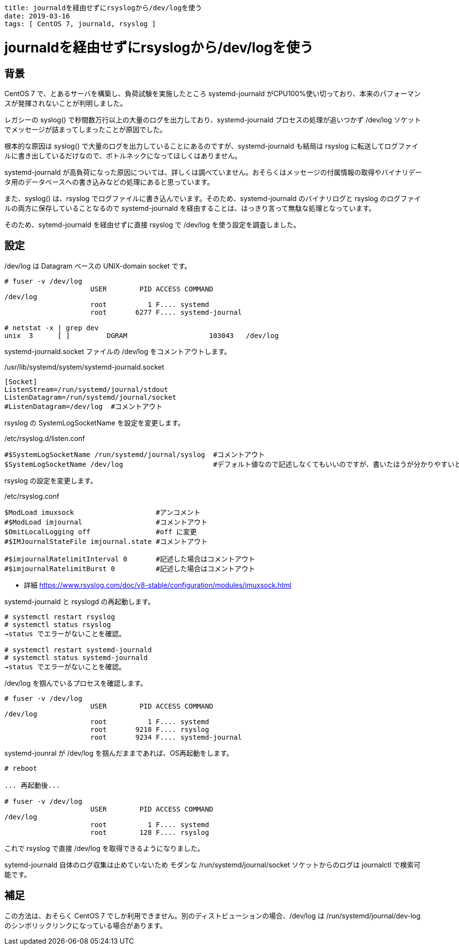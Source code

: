 ----
title: journaldを経由せずにrsyslogから/dev/logを使う
date: 2019-03-16
tags: [ CentOS 7, journald, rsyslog ]
----

= journaldを経由せずにrsyslogから/dev/logを使う

== 背景

CentOS 7 で、とあるサーバを構築し、負荷試験を実施したところ systemd-journald がCPU100%使い切っており、本来のパフォーマンスが発揮されないことが判明しました。

レガシーの syslog() で秒間数万行以上の大量のログを出力しており、systemd-journald プロセスの処理が追いつかず /dev/log ソケットでメッセージが詰まってしまったことが原因でした。

根本的な原因は syslog() で大量のログを出力していることにあるのですが、systemd-journald も結局は rsyslog に転送してログファイルに書き出しているだけなので、ボトルネックになってほしくはありません。

systemd-journald が高負荷になった原因については、詳しくは調べていません。おそらくはメッセージの付属情報の取得やバイナリデータ用のデータベースへの書き込みなどの処理にあると思っています。

また、syslog() は、rsyslog でログファイルに書き込んでいます。そのため、systemd-journald のバイナリログと rsyslog のログファイルの両方に保存していることなるので systemd-journald を経由することは、はっきり言って無駄な処理となっています。

そのため、sytemd-journald を経由せずに直接 rsyslog で /dev/log を使う設定を調査しました。

== 設定

/dev/log は Datagram ベースの UNIX-domain socket です。

----
# fuser -v /dev/log
                     USER        PID ACCESS COMMAND
/dev/log
                     root          1 F.... systemd
                     root       6277 F.... systemd-journal

# netstat -x | grep dev
unix  3      [ ]         DGRAM                    103043   /dev/log
----

systemd-journald.socket ファイルの /dev/log をコメントアウトします。

./usr/lib/systemd/system/systemd-journald.socket
----
[Socket]
ListenStream=/run/systemd/journal/stdout
ListenDatagram=/run/systemd/journal/socket
#ListenDatagram=/dev/log  #コメントアウト
----

rsyslog の SystemLogSocketName を設定を変更します。

./etc/rsyslog.d/listen.conf
----
#$SystemLogSocketName /run/systemd/journal/syslog  #コメントアウト
$SystemLogSocketName /dev/log                      #デフォルト値なので記述しなくてもいいのですが、書いたほうが分かりやすいと思います
----


rsyslog の設定を変更します。

./etc/rsyslog.conf
----
$ModLoad imuxsock                    #アンコメント
#$ModLoad imjournal                  #コメントアウト
$OmitLocalLogging off                #off に変更
#$IMJournalStateFile imjournal.state #コメントアウト

#$imjournalRatelimitInterval 0       #記述した場合はコメントアウト
#$imjournalRatelimitBurst 0          #記述した場合はコメントアウト
----
- 詳細 https://www.rsyslog.com/doc/v8-stable/configuration/modules/imuxsock.html


systemd-journald と rsyslogd の再起動します。

----
# systemctl restart rsyslog
# systemctl status rsyslog
→status でエラーがないことを確認。

# systemctl restart systemd-journald
# systemctl status systemd-journald
→status でエラーがないことを確認。
----

/dev/log を掴んでいるプロセスを確認します。

----
# fuser -v /dev/log
                     USER        PID ACCESS COMMAND
/dev/log
                     root          1 F.... systemd
                     root       9218 F.... rsyslog
                     root       9234 F.... systemd-journal
----

systemd-jounral が /dev/log を掴んだままであれば、OS再起動をします。

----
# reboot

... 再起動後...

# fuser -v /dev/log
                     USER        PID ACCESS COMMAND
/dev/log
                     root          1 F.... systemd
                     root        128 F.... rsyslog
----

これで rsyslog で直接 /dev/log を取得できるようになりました。

sytemd-journald 自体のログ収集は止めていないため モダンな /run/systemd/journal/socket ソケットからのログは journalctl で検索可能です。


== 補足

この方法は、おそらく CentOS 7 でしか利用できません。別のディストビューションの場合、/dev/log は /run/systemd/journal/dev-log のシンボリックリンクになっている場合があります。
